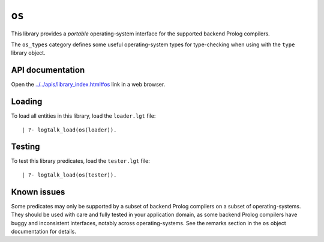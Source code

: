 .. _library_os:

``os``
======

This library provides a *portable* operating-system interface for the
supported backend Prolog compilers.

The ``os_types`` category defines some useful operating-system types for
type-checking when using with the ``type`` library object.

API documentation
-----------------

Open the
`../../apis/library_index.html#os <../../apis/library_index.html#os>`__
link in a web browser.

Loading
-------

To load all entities in this library, load the ``loader.lgt`` file:

::

   | ?- logtalk_load(os(loader)).

Testing
-------

To test this library predicates, load the ``tester.lgt`` file:

::

   | ?- logtalk_load(os(tester)).

Known issues
------------

Some predicates may only be supported by a subset of backend Prolog
compilers on a subset of operating-systems. They should be used with
care and fully tested in your application domain, as some backend Prolog
compilers have buggy and inconsistent interfaces, notably across
operating-systems. See the remarks section in the ``os`` object
documentation for details.
